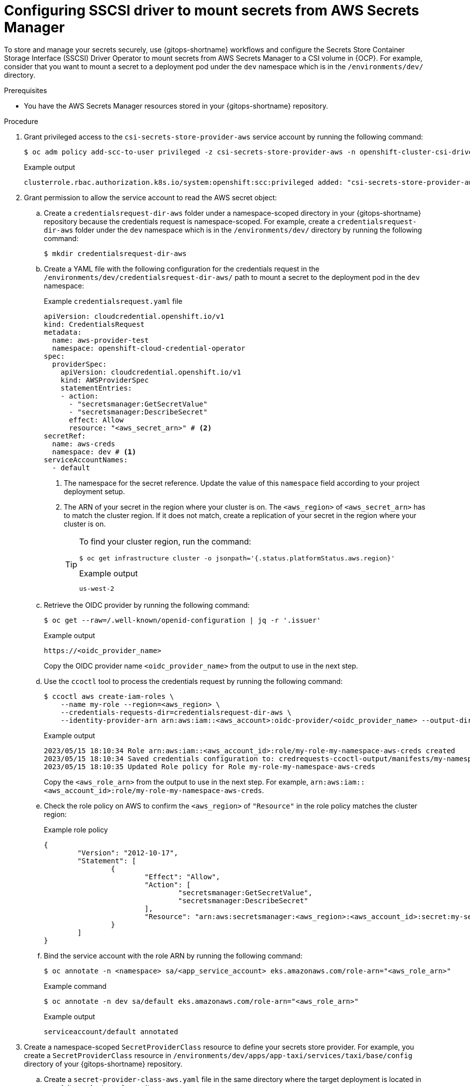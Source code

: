 // Module is included in the following assemblies:
//
// * securing_openshift_gitops/managing-secrets-securely-using-sscsid-with-gitops.adoc

:_mod-docs-content-type: PROCEDURE
[id="gitops-configuring-sscsi-driver-to-mount-secrets-from-aws-secrets-manager_{context}"]
= Configuring SSCSI driver to mount secrets from AWS Secrets Manager

To store and manage your secrets securely, use {gitops-shortname} workflows and configure the Secrets Store Container Storage Interface (SSCSI) Driver Operator to mount secrets from AWS Secrets Manager to a CSI volume in {OCP}. For example, consider that you want to mount a secret to a deployment pod under the `dev` namespace which is in the `/environments/dev/` directory.

.Prerequisites

* You have the AWS Secrets Manager resources stored in your {gitops-shortname} repository.

.Procedure

. Grant privileged access to the `csi-secrets-store-provider-aws` service account by running the following command:
+
[source,terminal]
----
$ oc adm policy add-scc-to-user privileged -z csi-secrets-store-provider-aws -n openshift-cluster-csi-drivers
----
+
.Example output
[source,terminal]
----
clusterrole.rbac.authorization.k8s.io/system:openshift:scc:privileged added: "csi-secrets-store-provider-aws"
----

. Grant permission to allow the service account to read the AWS secret object:

.. Create a `credentialsrequest-dir-aws` folder under a namespace-scoped directory in your {gitops-shortname} repository because the credentials request is namespace-scoped. For example, create a `credentialsrequest-dir-aws` folder under the `dev` namespace which is in the `/environments/dev/` directory by running the following command:
+
[source,terminal]
----
$ mkdir credentialsrequest-dir-aws
----

.. Create a YAML file with the following configuration for the credentials request in the `/environments/dev/credentialsrequest-dir-aws/` path to mount a secret to the deployment pod in the `dev` namespace:
+
.Example `credentialsrequest.yaml` file
[source,yaml]
----
apiVersion: cloudcredential.openshift.io/v1
kind: CredentialsRequest
metadata:
  name: aws-provider-test
  namespace: openshift-cloud-credential-operator
spec:
  providerSpec:
    apiVersion: cloudcredential.openshift.io/v1
    kind: AWSProviderSpec
    statementEntries:
    - action:
      - "secretsmanager:GetSecretValue"
      - "secretsmanager:DescribeSecret"
      effect: Allow
      resource: "<aws_secret_arn>" # <2>
secretRef:
  name: aws-creds
  namespace: dev # <1>
serviceAccountNames:
  - default
----
<1> The namespace for the secret reference. Update the value of this `namespace` field according to your project deployment setup.
<2> The ARN of your secret in the region where your cluster is on. The `<aws_region>` of `<aws_secret_arn>` has to match the cluster region. If it does not match, create a replication of your secret in the region where your cluster is on. 
+
[TIP]
====
To find your cluster region, run the command:

[source,terminal]
----
$ oc get infrastructure cluster -o jsonpath='{.status.platformStatus.aws.region}'
----

.Example output
[source,terminal]
----
us-west-2
----
====

.. Retrieve the OIDC provider by running the following command:
+
[source,terminal]
----
$ oc get --raw=/.well-known/openid-configuration | jq -r '.issuer'
----
+
.Example output
[source,terminal]
----
https://<oidc_provider_name>
----
Copy the OIDC provider name `<oidc_provider_name>` from the output to use in the next step.

.. Use the `ccoctl` tool to process the credentials request by running the following command:
+
[source,terminal]
----
$ ccoctl aws create-iam-roles \
    --name my-role --region=<aws_region> \
    --credentials-requests-dir=credentialsrequest-dir-aws \
    --identity-provider-arn arn:aws:iam::<aws_account>:oidc-provider/<oidc_provider_name> --output-dir=credrequests-ccoctl-output
----
+
.Example output
[source,terminal]
----
2023/05/15 18:10:34 Role arn:aws:iam::<aws_account_id>:role/my-role-my-namespace-aws-creds created
2023/05/15 18:10:34 Saved credentials configuration to: credrequests-ccoctl-output/manifests/my-namespace-aws-creds-credentials.yaml
2023/05/15 18:10:35 Updated Role policy for Role my-role-my-namespace-aws-creds
----
+
Copy the `<aws_role_arn>` from the output to use in the next step. For example, `arn:aws:iam::<aws_account_id>:role/my-role-my-namespace-aws-creds`.

.. Check the role policy on AWS to confirm the `<aws_region>` of `"Resource"` in the role policy matches the cluster region:
+
.Example role policy
[source,json]
----
{
	"Version": "2012-10-17",
	"Statement": [
		{
			"Effect": "Allow",
			"Action": [
				"secretsmanager:GetSecretValue",
				"secretsmanager:DescribeSecret"
			],
			"Resource": "arn:aws:secretsmanager:<aws_region>:<aws_account_id>:secret:my-secret-xxxxxx"
		}
	]
}
----

.. Bind the service account with the role ARN by running the following command:
+
[source,terminal]
----
$ oc annotate -n <namespace> sa/<app_service_account> eks.amazonaws.com/role-arn="<aws_role_arn>"
----
+
.Example command
[source,terminal]
----
$ oc annotate -n dev sa/default eks.amazonaws.com/role-arn="<aws_role_arn>"
----
+
.Example output
[source,terminal]
----
serviceaccount/default annotated
----

. Create a namespace-scoped `SecretProviderClass` resource to define your secrets store provider. For example, you create a `SecretProviderClass` resource in `/environments/dev/apps/app-taxi/services/taxi/base/config` directory of your {gitops-shortname} repository.

.. Create a `secret-provider-class-aws.yaml` file in the same directory where the target deployment is located in your {gitops-shortname} repository: 
+
.Example `secret-provider-class-aws.yaml`
[source,yaml]
----
apiVersion: secrets-store.csi.x-k8s.io/v1
kind: SecretProviderClass
metadata:
  name: my-aws-provider # <1>
  namespace: dev # <2>
spec:
  provider: aws # <3>
  parameters: # <4>
    objects: |
      - objectName: "testSecret" # <5>
        objectType: "secretsmanager"
----
<1> Name of the secret provider class.
<2> Namespace for the secret provider class. The namespace must match the namespace of the resource which will use the secret.
<3> Name of the secret store provider.
<4> Specifies the provider-specific configuration parameters.
<5> The secret name you created in AWS. 

.. Verify that after pushing this YAML file to your {gitops-shortname} repository, the namespace-scoped `SecretProviderClass` resource is populated in the target application page in the Argo CD UI.  
+
[NOTE]
====
If the Sync Policy of your application is not set to `Auto`, you can manually sync the `SecretProviderClass` resource by clicking *Sync* in the Argo CD UI.
====